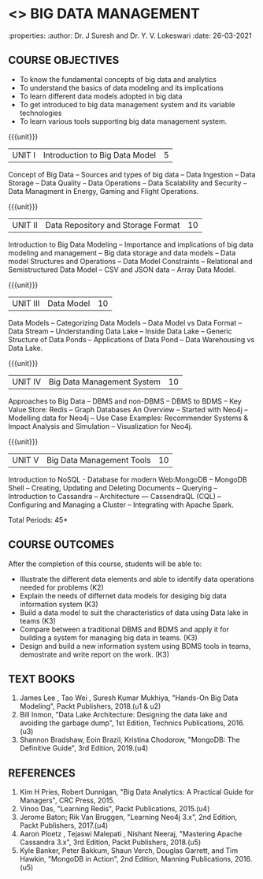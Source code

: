 * <<<PE202>>> BIG DATA MANAGEMENT
:properties:
:author: Dr. J Suresh and Dr. Y. V. Lokeswari
:date: 26-03-2021

#+begin_comment
- 1. 3 units are the same as AU
- 2. For changes, see the individual units. Unit - III of AU 2017 syllabus is removed. Unit IV is added as new
- 3. There are difference in three units when compared to M.E
- 4. Five Course outcomes specified and aligned with units
- 5. Not Applicable
#+end_comment

#+startup: showall
** CO PO MAPPING :noexport:
#+NAME: co-po-mapping
|                |    | PO1 | PO2 | PO3 | PO4 | PO5 | PO6 | PO7 | PO8 | PO9 | PO10 | PO11 | PO12 | PSO1 | PSO2 | PSO3 |
|                |    |  K3 |  K4 |  K5 |  K5 |  K6 |   - |   - |   - |   - |    - |    - |    - |   K5 |   K3 |   K6 |
| CO1            | K2 |   2 |   2 |   1 |   1 |   1 |   0 |   0 |   0 |   1 |    0 |    0 |    1 |    1 |    2 |    1 |
| CO2            | K3 |   3 |   2 |   2 |   2 |   1 |   0 |   0 |   0 |   1 |    0 |    0 |    1 |    2 |    3 |    1 |
| CO3            | K3 |   3 |   2 |   2 |   2 |   1 |   0 |   0 |   1 |   1 |    1 |    1 |    2 |    2 |    3 |    1 |
| CO4            | K3 |   3 |   3 |   2 |   2 |   1 |   0 |   0 |   1 |   2 |    1 |    1 |    3 |    2 |    3 |    1 |
| CO5            | K3 |   3 |   2 |   2 |   2 |   1 |   0 |   0 |   1 |   3 |    3 |    2 |    3 |    2 |    3 |    1 |
| Score          |    |  14 |  13 |   9 |   9 |   5 |   0 |   0 |   3 |   8 |    5 |    4 |   10 |    9 |   14 |    5 |
| Course Mapping |    |   3 |   3 |   2 |   2 |   1 |   0 |   0 |   1 |   2 |    1 |    1 |    2 |    2 |    3 |    1 |

{{{credits}}}
| L | T | P | C |
| 3 | 0 | 0 | 3 |

** COURSE OBJECTIVES
- To know the fundamental concepts of big data and analytics
- To understand the basics of data modeling and its implications 
- To learn different data models adopted in big data 
- To get introduced to big data management system and its variable technologies
- To learn various tools supporting big data management system.

{{{unit}}}
| UNIT I | Introduction to Big Data Model | 5 |
Concept of Big Data -- Sources and types of big data -- Data Ingestion -- Data Storage -- Data Quality -- Data Operations -- Data Scalability and Security -- Data Managment in Energy, Gaming and Flight Operations.

{{{unit}}}
| UNIT II | Data Repository and Storage Format | 10 |
Introduction to Big Data Modeling -- Importance and implications of big data modeling and management -- Big data storage and data models -- Data model Structures and Operations -- Data Model Constraints -- Relational and Semistructured Data Model -- CSV and JSON data -- Array Data Model. 

{{{unit}}}
|UNIT III |  Data Model | 10 |
Data Models -- Categorizing Data Models -- Data Model vs Data Format -- Data Stream -- Understanding Data Lake -- Inside Data Lake -- Generic Structure of Data Ponds -- Applications of Data Pond -- Data Warehousing vs Data Lake.

{{{unit}}}
|UNIT IV | Big Data Management System   | 10 |
Approaches to Big Data -- DBMS and non-DBMS -- DBMS to BDMS -- Key Value Store: Redis -- Graph Databases An Overview -- Started with Neo4j -- Modelling data for Neo4j -- Use Case Examples: Recommender Systems & Impact Analysis and Simulation -- Visualization for Neo4j.

{{{unit}}}
| UNIT V | Big Data Management Tools | 10 |
Introduction to NoSQL - Database for modern Web:MongoDB -- MongoDB Shell -- Creating, Updating and Deleting Documents -- Querying --  Introduction to Cassandra -- Architecture --- CassendraQL (CQL) -- Configuring and Managing a Cluster – Integrating with Apache Spark. 

\hfill *Total Periods: 45*

** COURSE OUTCOMES
After the completion of this course, students will be able to: 
- Illustrate the different data elements and able to identify data operations needed for problems (K2)
- Explain the needs of differnet data models for desiging big data information system (K3)
- Build a data model to suit the characteristics of data using Data lake in teams (K3) 
- Compare between a traditional DBMS and BDMS and apply it for building a system for managing big data in teams. (K3)
- Design and build a new information system using BDMS tools in teams, demostrate and write report on the work. (K3) 
  
** TEXT BOOKS
1. James Lee , Tao Wei , Suresh Kumar Mukhiya, "Hands-On Big Data Modeling", Packt Publishers, 2018.(u1 & u2)
2. Bill Inmon, "Data Lake Architecture: Designing the data lake and avoiding the garbage dump", 1st Edition, Technics Publications, 2016.(u3)
3. Shannon Bradshaw, Eoin Brazil, Kristina Chodorow, "MongoDB: The Definitive Guide", 3rd Edition, 2019.(u4)

** REFERENCES
1. Kim H Pries, Robert Dunnigan, "Big Data Analytics: A Practical Guide for Managers", CRC Press, 2015.
2. Vinoo Das, "Learning Redis", Packt Publications, 2015.(u4)
3. Jerome Baton; Rik Van Bruggen, "Learning Neo4j 3.x", 2nd Edition, Packt Publishers, 2017.(u4)
4. Aaron Ploetz , Tejaswi Malepati , Nishant Neeraj, "Mastering Apache Cassandra 3.x", 3rd Edition, Packt Publishers, 2018.(u5)
5. Kyle Banker, Peter Bakkum, Shaun Verch, Douglas Garrett, and Tim Hawkin, "MongoDB in Action", 2nd Edition, Manning Publications, 2016.(u5)
